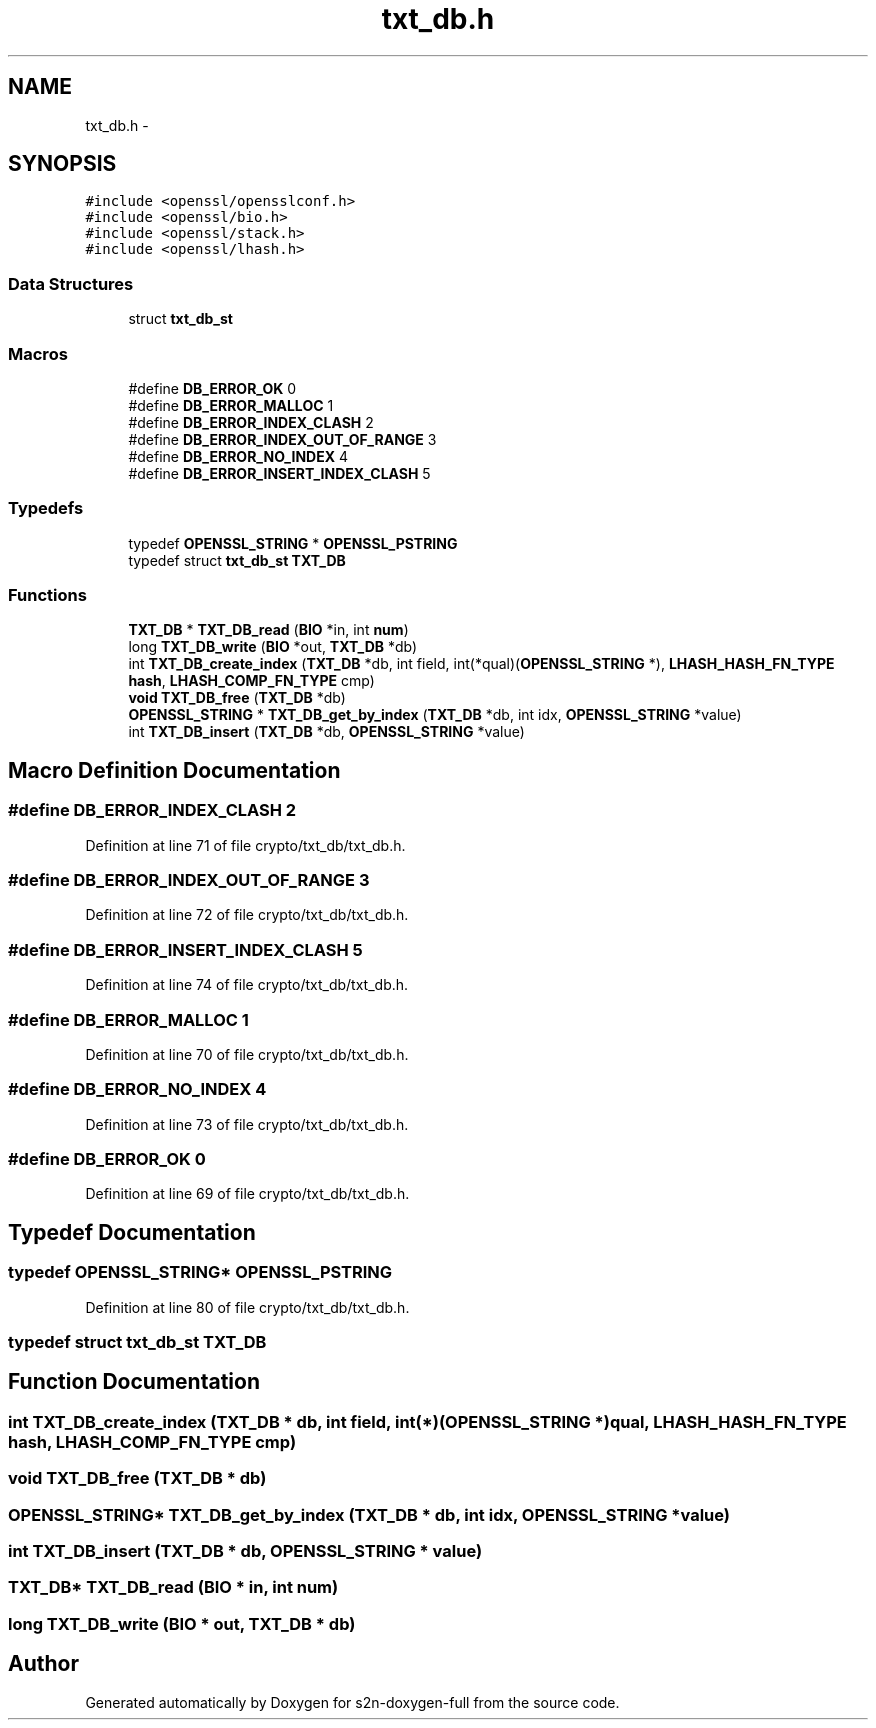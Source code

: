 .TH "txt_db.h" 3 "Fri Aug 12 2016" "s2n-doxygen-full" \" -*- nroff -*-
.ad l
.nh
.SH NAME
txt_db.h \- 
.SH SYNOPSIS
.br
.PP
\fC#include <openssl/opensslconf\&.h>\fP
.br
\fC#include <openssl/bio\&.h>\fP
.br
\fC#include <openssl/stack\&.h>\fP
.br
\fC#include <openssl/lhash\&.h>\fP
.br

.SS "Data Structures"

.in +1c
.ti -1c
.RI "struct \fBtxt_db_st\fP"
.br
.in -1c
.SS "Macros"

.in +1c
.ti -1c
.RI "#define \fBDB_ERROR_OK\fP   0"
.br
.ti -1c
.RI "#define \fBDB_ERROR_MALLOC\fP   1"
.br
.ti -1c
.RI "#define \fBDB_ERROR_INDEX_CLASH\fP   2"
.br
.ti -1c
.RI "#define \fBDB_ERROR_INDEX_OUT_OF_RANGE\fP   3"
.br
.ti -1c
.RI "#define \fBDB_ERROR_NO_INDEX\fP   4"
.br
.ti -1c
.RI "#define \fBDB_ERROR_INSERT_INDEX_CLASH\fP   5"
.br
.in -1c
.SS "Typedefs"

.in +1c
.ti -1c
.RI "typedef \fBOPENSSL_STRING\fP * \fBOPENSSL_PSTRING\fP"
.br
.ti -1c
.RI "typedef struct \fBtxt_db_st\fP \fBTXT_DB\fP"
.br
.in -1c
.SS "Functions"

.in +1c
.ti -1c
.RI "\fBTXT_DB\fP * \fBTXT_DB_read\fP (\fBBIO\fP *in, int \fBnum\fP)"
.br
.ti -1c
.RI "long \fBTXT_DB_write\fP (\fBBIO\fP *out, \fBTXT_DB\fP *db)"
.br
.ti -1c
.RI "int \fBTXT_DB_create_index\fP (\fBTXT_DB\fP *db, int field, int(*qual)(\fBOPENSSL_STRING\fP *), \fBLHASH_HASH_FN_TYPE\fP \fBhash\fP, \fBLHASH_COMP_FN_TYPE\fP cmp)"
.br
.ti -1c
.RI "\fBvoid\fP \fBTXT_DB_free\fP (\fBTXT_DB\fP *db)"
.br
.ti -1c
.RI "\fBOPENSSL_STRING\fP * \fBTXT_DB_get_by_index\fP (\fBTXT_DB\fP *db, int idx, \fBOPENSSL_STRING\fP *value)"
.br
.ti -1c
.RI "int \fBTXT_DB_insert\fP (\fBTXT_DB\fP *db, \fBOPENSSL_STRING\fP *value)"
.br
.in -1c
.SH "Macro Definition Documentation"
.PP 
.SS "#define DB_ERROR_INDEX_CLASH   2"

.PP
Definition at line 71 of file crypto/txt_db/txt_db\&.h\&.
.SS "#define DB_ERROR_INDEX_OUT_OF_RANGE   3"

.PP
Definition at line 72 of file crypto/txt_db/txt_db\&.h\&.
.SS "#define DB_ERROR_INSERT_INDEX_CLASH   5"

.PP
Definition at line 74 of file crypto/txt_db/txt_db\&.h\&.
.SS "#define DB_ERROR_MALLOC   1"

.PP
Definition at line 70 of file crypto/txt_db/txt_db\&.h\&.
.SS "#define DB_ERROR_NO_INDEX   4"

.PP
Definition at line 73 of file crypto/txt_db/txt_db\&.h\&.
.SS "#define DB_ERROR_OK   0"

.PP
Definition at line 69 of file crypto/txt_db/txt_db\&.h\&.
.SH "Typedef Documentation"
.PP 
.SS "typedef \fBOPENSSL_STRING\fP* \fBOPENSSL_PSTRING\fP"

.PP
Definition at line 80 of file crypto/txt_db/txt_db\&.h\&.
.SS "typedef struct \fBtxt_db_st\fP  \fBTXT_DB\fP"

.SH "Function Documentation"
.PP 
.SS "int TXT_DB_create_index (\fBTXT_DB\fP * db, int field, int(*)(\fBOPENSSL_STRING\fP *) qual, \fBLHASH_HASH_FN_TYPE\fP hash, \fBLHASH_COMP_FN_TYPE\fP cmp)"

.SS "\fBvoid\fP TXT_DB_free (\fBTXT_DB\fP * db)"

.SS "\fBOPENSSL_STRING\fP* TXT_DB_get_by_index (\fBTXT_DB\fP * db, int idx, \fBOPENSSL_STRING\fP * value)"

.SS "int TXT_DB_insert (\fBTXT_DB\fP * db, \fBOPENSSL_STRING\fP * value)"

.SS "\fBTXT_DB\fP* TXT_DB_read (\fBBIO\fP * in, int num)"

.SS "long TXT_DB_write (\fBBIO\fP * out, \fBTXT_DB\fP * db)"

.SH "Author"
.PP 
Generated automatically by Doxygen for s2n-doxygen-full from the source code\&.
